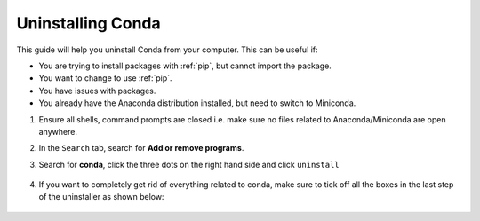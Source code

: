 Uninstalling Conda
===========================================

This guide will help you uninstall Conda from your computer. This can be useful if:

* You are trying to install packages with :ref:`pip`, but cannot import the package.

* You want to change to use :ref:`pip`.

* You have issues with packages.

* You already have the Anaconda distribution installed, but need to switch to Miniconda. 



1. Ensure all shells, command prompts are closed i.e. make sure no files related to Anaconda/Miniconda are open anywhere.  

2. In the ``Search`` tab, search for **Add or remove programs**.

3. Search for **conda**, click the three dots on the right hand side and click ``uninstall``

      .. image:: /images/install/conda_uninstall.png
         :width: 500
         :align: center

4. If you want to completely get rid of everything related to conda, make sure to tick off all the boxes in the last step of the uninstaller as shown below:

      .. image:: /images/install/conda_uninstall_last_step.png
         :width: 500
         :align: center
